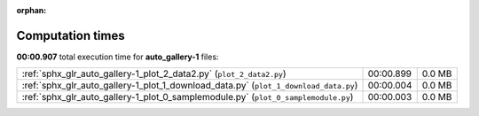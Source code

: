 
:orphan:

.. _sphx_glr_auto_gallery-1_sg_execution_times:

Computation times
=================
**00:00.907** total execution time for **auto_gallery-1** files:

+--------------------------------------------------------------------------------------+-----------+--------+
| :ref:`sphx_glr_auto_gallery-1_plot_2_data2.py` (``plot_2_data2.py``)                 | 00:00.899 | 0.0 MB |
+--------------------------------------------------------------------------------------+-----------+--------+
| :ref:`sphx_glr_auto_gallery-1_plot_1_download_data.py` (``plot_1_download_data.py``) | 00:00.004 | 0.0 MB |
+--------------------------------------------------------------------------------------+-----------+--------+
| :ref:`sphx_glr_auto_gallery-1_plot_0_samplemodule.py` (``plot_0_samplemodule.py``)   | 00:00.003 | 0.0 MB |
+--------------------------------------------------------------------------------------+-----------+--------+
